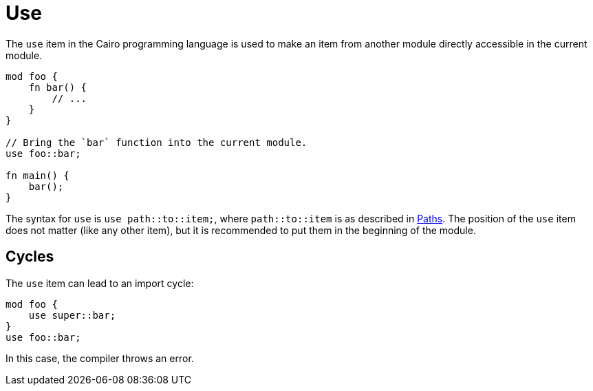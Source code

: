 = Use

The `use` item in the Cairo programming language is used to make an item from another module
directly accessible in the current module.

```rust
mod foo {
    fn bar() {
        // ...
    }
}

// Bring the `bar` function into the current module.
use foo::bar;

fn main() {
    bar();
}
```

The syntax for `use` is `use path::to::item;`, where `path::to::item` is as described in
link:path.adoc[Paths].
The position of the `use` item does not matter (like any other item), but it is recommended to put
them in the beginning of the module.

== Cycles
The `use` item can lead to an import cycle:

```rust
mod foo {
    use super::bar;
}
use foo::bar;
```

In this case, the compiler throws an error.
